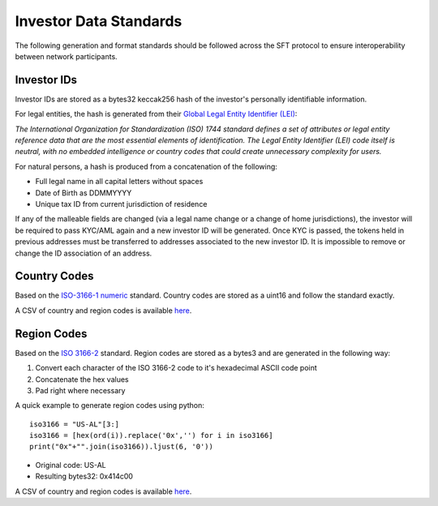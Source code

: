 .. _data-standards:

#######################
Investor Data Standards
#######################

The following generation and format standards should be followed across
the SFT protocol to ensure interoperability between network
participants.

Investor IDs
------------

Investor IDs are stored as a bytes32 keccak256 hash of the investor's
personally identifiable information.

For legal entities, the hash is generated from their `Global Legal
Entity Identifier
(LEI) <https://www.gleif.org/en/about-lei/iso-17442-the-lei-code-structure>`__:

*The International Organization for Standardization (ISO) 1744 standard defines a set of attributes or legal entity reference data that are the most essential elements of identification. The Legal Entity Identifier (LEI) code itself is neutral, with no embedded intelligence or country codes that could create unnecessary complexity for users.*

For natural persons, a hash is produced from a concatenation of the
following:

-  Full legal name in all capital letters without spaces
-  Date of Birth as DDMMYYYY
-  Unique tax ID from current jurisdiction of residence

If any of the malleable fields are changed (via a legal name change or a
change of home jurisdictions), the investor will be required to pass
KYC/AML again and a new investor ID will be generated. Once KYC is
passed, the tokens held in previous addresses must be transferred to
addresses associated to the new investor ID. It is impossible to remove
or change the ID association of an address.

Country Codes
-------------

Based on the `ISO-3166-1
numeric <https://en.wikipedia.org/wiki/ISO_3166-1_numeric>`__ standard.
Country codes are stored as a uint16 and follow the standard exactly.

A CSV of country and region codes is available
`here <https://github.com/SFT-Protocol/security-token/tree/master/docs/country-and-region-codes.csv>`__.

Region Codes
------------

Based on the `ISO 3166-2 <https://en.wikipedia.org/wiki/ISO_3166-2>`__
standard. Region codes are stored as a bytes3 and are generated in the following
way:

1. Convert each character of the ISO 3166-2 code to it's hexadecimal
   ASCII code point
2. Concatenate the hex values
3. Pad right where necessary

A quick example to generate region codes using python:

::

    iso3166 = "US-AL"[3:]
    iso3166 = [hex(ord(i)).replace('0x','') for i in iso3166]
    print("0x"+"".join(iso3166)).ljust(6, '0'))

-  Original code: US-AL
-  Resulting bytes32: 0x414c00

A CSV of country and region codes is available
`here <https://github.com/SFT-Protocol/security-token/tree/master/docs/country-and-region-codes.csv>`__.
